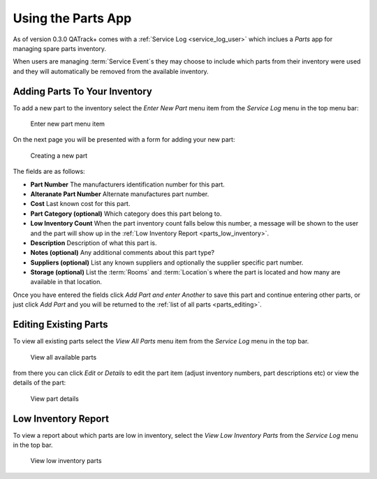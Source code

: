.. _parts_user:

Using the Parts App
===================

As of version 0.3.0 QATrack+ comes with a :ref:`Service Log <service_log_user>`
which inclues a `Parts` app for managing spare parts inventory.

When users are managing :term:`Service Event`\s they may choose to include
which parts from their inventory were used and they will automatically be
removed from the available inventory.

Adding Parts To Your Inventory
------------------------------

To add a new part to the inventory select the `Enter New Part` menu item from
the `Service Log` menu in the top menu bar:

.. figure:: images/add_parts_menu.png
   :alt: Enter new part menu item

   Enter new part menu item

On the next page you will be presented with a form for adding your new part:

.. figure:: images/create_part.png
   :alt: Creating a new part

   Creating a new part


The fields are as follows:

* **Part Number** The manufacturers identification number for this part.
* **Alteranate Part Number** Alternate manufactures part number.
* **Cost** Last known cost for this part.
* **Part Category (optional)** Which category does this part belong to.
* **Low Inventory Count** When the part inventory count falls below this
  number, a message will be shown to the user and the part will show up in the
  :ref:`Low Inventory Report <parts_low_inventory>`.
* **Description** Description of what this part is.
* **Notes (optional)** Any additional comments about this part type?
* **Suppliers (optional)** List any known suppliers and optionally the supplier
  specific part number.
* **Storage (optional)** List the :term:`Rooms` and :term:`Location`\s where the
  part is located and how many are available in that location.


Once you have entered the fields click `Add Part and enter Another` to save
this part and continue entering other parts, or just click `Add Part` and you
will be returned to the :ref:`list of all parts <parts_editing>`.


.. _parts_editing:

Editing Existing Parts
----------------------

To view all existing parts select the `View All Parts` menu item from the
`Service Log` menu in the top bar.

.. figure:: images/view_all_parts.png
   :alt: View all available parts

   View all available parts


from there you can click `Edit` or `Details` to edit the part item (adjust
inventory numbers, part descriptions etc) or view the details of the part:


.. figure:: images/view_part_details.png
   :alt: View part details

   View part details

.. _parts_low_inventory:


Low Inventory Report
--------------------

To view a report about which parts are low in inventory, select the `View Low
Inventory Parts` from the `Service Log` menu in the top bar.


.. figure:: images/view_low_parts.png
   :alt: View low inventory parts

   View low inventory parts
